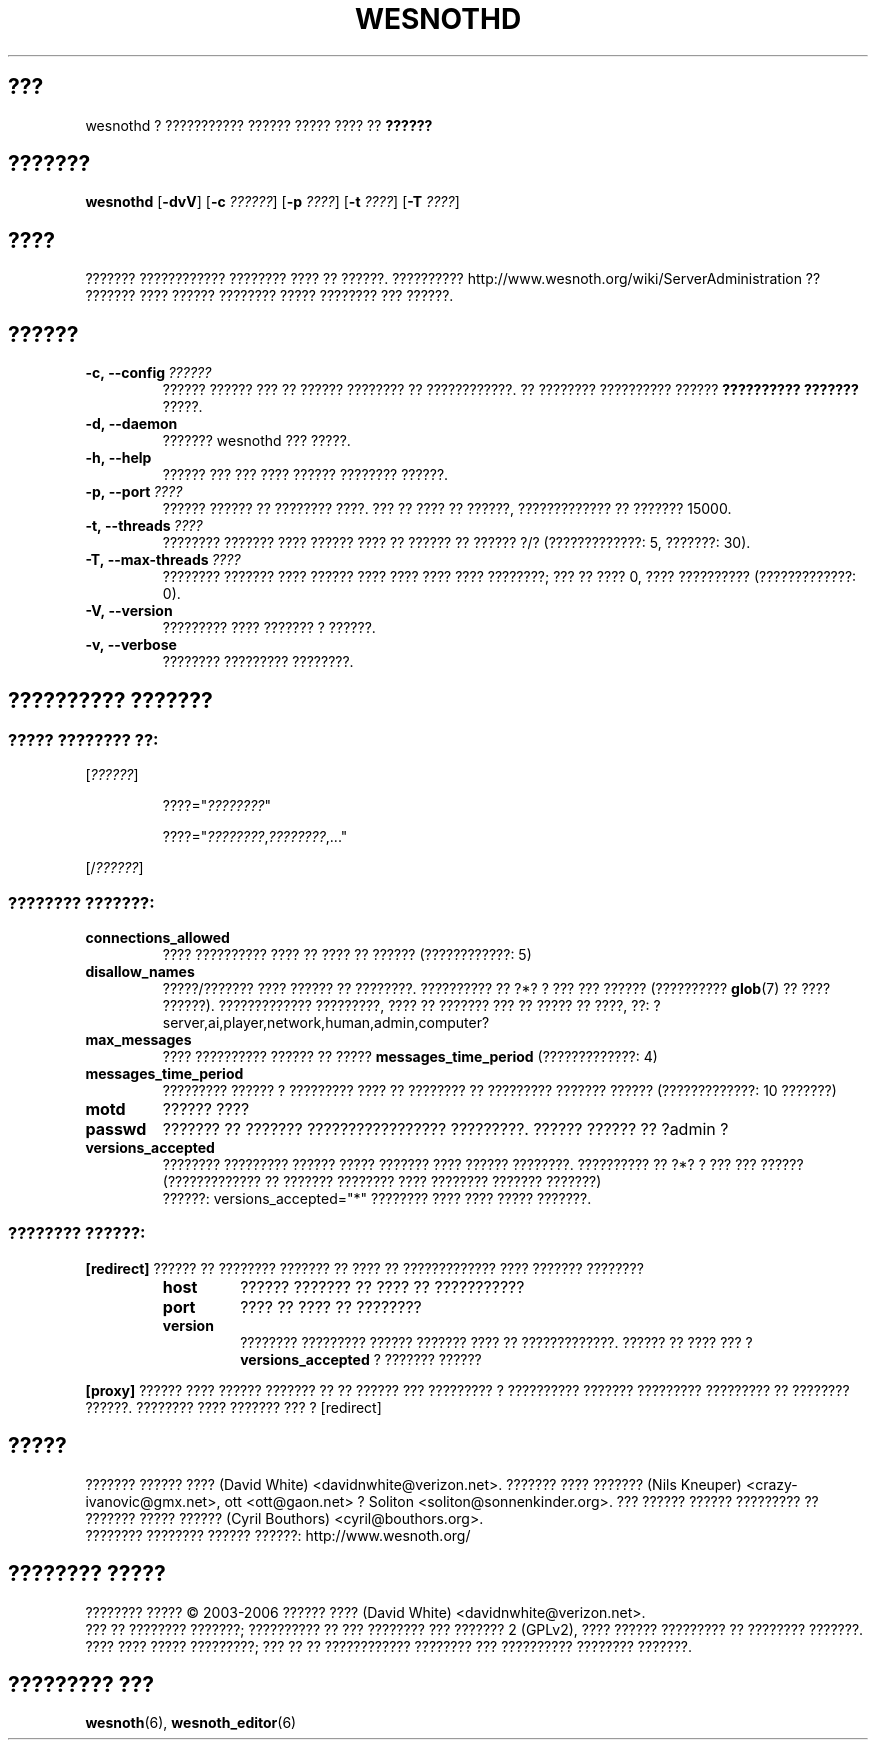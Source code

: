 .\" This program is free software; you can redistribute it and/or modify
.\" it under the terms of the GNU General Public License as published by
.\" the Free Software Foundation; either version 2 of the License, or
.\" (at your option) any later version.
.\"
.\" This program is distributed in the hope that it will be useful,
.\" but WITHOUT ANY WARRANTY; without even the implied warranty of
.\" MERCHANTABILITY or FITNESS FOR A PARTICULAR PURPOSE.  See the
.\" GNU General Public License for more details.
.\"
.\" You should have received a copy of the GNU General Public License
.\" along with this program; if not, write to the Free Software
.\" Foundation, Inc., 51 Franklin Street, Fifth Floor, Boston, MA  02110-1301  USA
.\"
.
.\"*******************************************************************
.\"
.\" This file was generated with po4a. Translate the source file.
.\"
.\"*******************************************************************
.TH WESNOTHD 6 2006 wesnothd "??????????? ?????? ????? ???? ?? ??????"
.
.SH ???
.
wesnothd ? ??????????? ?????? ????? ???? ?? \fB??????\fP
.
.SH ???????
.
\fBwesnothd\fP [\|\fB\-dvV\fP\|] [\|\fB\-c\fP \fI??????\fP\|] [\|\fB\-p\fP \fI????\fP\|] [\|\fB\-t\fP
\fI????\fP\|] [\|\fB\-T\fP \fI????\fP\|]
.
.SH ????
.
??????? ???????????? ???????? ???? ?? ??????. ??????????
http://www.wesnoth.org/wiki/ServerAdministration ?? ??????? ???? ??????
???????? ????? ???????? ??? ??????.
.
.SH ??????
.
.TP 
\fB\-c,\ \-\-config\fP\fI\ ??????\fP
?????? ?????? ??? ?? ?????? ???????? ?? ????????????. ?? ???????? ??????????
?????? \fB?????????? ???????\fP ?????.
.TP 
\fB\-d,\ \-\-daemon\fP
??????? wesnothd ??? ?????.
.TP 
\fB\-h,\ \-\-help\fP
?????? ??? ??? ???? ?????? ???????? ??????.
.TP 
\fB\-p,\ \-\-port\fP\fI\ ????\fP
?????? ?????? ?? ???????? ????. ??? ?? ???? ?? ??????, ????????????? ??
??????? 15000.
.TP 
\fB\-t,\ \-\-threads\fP\fI\ ????\fP
???????? ??????? ???? ?????? ???? ?? ?????? ?? ?????? ?/? (?????????????: 5,
???????: 30).
.TP 
\fB\-T,\ \-\-max\-threads\fP\fI\ ????\fP
???????? ??????? ???? ?????? ???? ???? ???? ???? ????????; ??? ?? ???? 0,
???? ?????????? (?????????????: 0).
.TP 
\fB\-V,\ \-\-version\fP
????????? ???? ??????? ? ??????.
.TP 
\fB\-v,\ \-\-verbose\fP
???????? ????????? ????????.
.
.SH "?????????? ???????"
.
.SS "????? ???????? ??:"
.
.P
[\fI??????\fP]
.IP
????="\fI????????\fP"
.IP
????="\fI????????\fP,\fI????????\fP,..."
.P
[/\fI??????\fP]
.
.SS "???????? ???????:"
.
.TP 
\fBconnections_allowed\fP
???? ?????????? ???? ?? ???? ?? ?????? (????????????: 5)
.TP 
\fBdisallow_names\fP
?????/??????? ???? ?????? ?? ????????. ?????????? ?? ?*? ? ??? ??? ??????
(?????????? \fBglob\fP(7) ?? ???? ??????). ????????????? ?????????, ???? ??
??????? ??? ?? ????? ?? ????, ??:
?server,ai,player,network,human,admin,computer?
.TP 
\fBmax_messages\fP
???? ?????????? ?????? ?? ????? \fBmessages_time_period\fP (?????????????: 4)
.TP 
\fBmessages_time_period\fP
????????? ?????? ? ????????? ???? ?? ???????? ?? ????????? ??????? ??????
(?????????????: 10 ???????)
.TP 
\fBmotd\fP
?????? ????
.TP 
\fBpasswd\fP
??????? ?? ??????? ????????????????? ?????????. ?????? ?????? ?? ?admin ?
.TP 
\fBversions_accepted\fP
???????? ????????? ?????? ????? ??????? ???? ?????? ????????. ?????????? ??
?*? ? ??? ??? ?????? (????????????? ?? ??????? ???????? ???? ????????
??????? ???????)
.br
??????: versions_accepted="*" ???????? ???? ???? ????? ???????.
.
.SS "???????? ??????:"
.
.P
\fB[redirect]\fP ?????? ?? ???????? ??????? ?? ???? ?? ????????????? ????
??????? ????????
.RS
.TP 
\fBhost\fP
?????? ??????? ?? ???? ?? ???????????
.TP 
\fBport\fP
???? ?? ???? ?? ????????
.TP 
\fBversion\fP
???????? ????????? ?????? ??????? ???? ?? ?????????????. ?????? ?? ???? ???
? \fBversions_accepted\fP ? ??????? ??????
.RE
.P
\fB[proxy]\fP ?????? ???? ?????? ??????? ?? ?? ?????? ??? ????????? ?
?????????? ??????? ????????? ????????? ?? ???????? ??????. ???????? ????
??????? ??? ? [redirect]
.
.SH ?????
.
??????? ?????? ???? (David White) <davidnwhite@verizon.net>. ???????
???? ??????? (Nils Kneuper) <crazy\-ivanovic@gmx.net>, ott
<ott@gaon.net> ? Soliton <soliton@sonnenkinder.org>. ???
?????? ?????? ????????? ?? ??????? ????? ?????? (Cyril Bouthors)
<cyril@bouthors.org>.
.br
???????? ???????? ?????? ??????: http://www.wesnoth.org/
.
.SH "???????? ?????"
.
???????? ????? \(co 2003\-2006 ?????? ???? (David White)
<davidnwhite@verizon.net>.
.br
??? ?? ???????? ???????; ?????????? ?? ??? ???????? ??? ??????? 2  (GPLv2),
???? ?????? ????????? ?? ???????? ???????. ???? ???? ????? ?????????; ??? ??
?? ???????????? ???????? ??? ?????????? ???????? ???????.
.
.SH "????????? ???"
.
\fBwesnoth\fP(6), \fBwesnoth_editor\fP(6)
